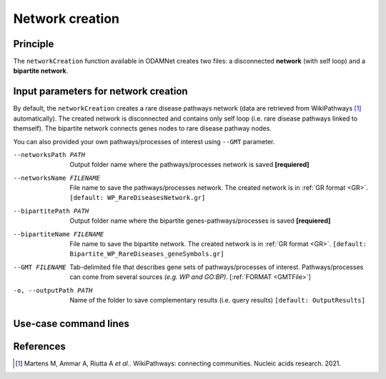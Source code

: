 ================================
Network creation
================================

Principle
===========

The ``networkCreation`` function available in ODAMNet creates two files: a disconnected **network** (with self loop) and
a **bipartite network**.

Input parameters for network creation
========================================

By default, the ``networkCreation`` creates a rare disease pathways network (data are retrieved from WikiPathways [1]_
automatically). The created network is disconnected and contains only self loop (i.e. rare disease pathways linked to
themself). The bipartite network connects genes nodes to rare disease pathway nodes.

You can also provided your own pathways/processes of interest using ``--GMT`` parameter.

--networksPath PATH
    Output folder name where the pathways/processes network is saved **[requiered]**

--networksName FILENAME
    File name to save the pathways/processes network. The created network is in :ref:`GR format <GR>`.
    ``[default: WP_RareDiseasesNetwork.gr]``

--bipartitePath PATH
    Output folder name where the bipartite genes-pathways/processes is saved **[requiered]**

--bipartiteName FILENAME
    File name to save the bipartite network. The created network is in :ref:`GR format <GR>`.
    ``[default: Bipartite_WP_RareDiseases_geneSymbols.gr]``

--GMT FILENAME
    Tab-delimited file that describes gene sets of pathways/processes of interest.
    Pathways/processes can come from several sources *(e.g. WP and GO\:BP)*.
    [:ref:`FORMAT <GMTFile>`]

-o, --outputPath PATH
    Name of the folder to save complementary results (i.e. query results)
    ``[default: OutputResults]``

Use-case command lines
========================

.. tabs::

    .. group-tab:: Data retrieved by queries

        .. code-block:: bash

            odamnet networkCreation --networksPath useCases/InputData/multiplex/2/ \
                                    --networksName RareDiseasePathways_network_useCase1.gr \
                                    --bipartitePath useCases/InputData/bipartite/ \
                                    --bipartiteName Bipartite_RareDiseasePathways_geneSymbols_useCase1.gr \
                                    --outputPath useCases/OutputResults_useCase1

    .. group-tab:: Data provided by user

        .. code-block:: bash

            odamnet networkCreation --networksPath useCases/InputData/multiplex/2/ \
                                    --networksName PathwaysOfInterest_network_useCase2.gr \
                                    --bipartitePath useCases/InputData/bipartite/ \
                                    --bipartiteName Bipartite_pathOfInterest_geneSymbols_useCase2.gr \
                                    --GMT useCases/InputData/PathwaysOfInterest.gmt \
                                    --outputPath useCases/OutputResults_useCase2

References
============

.. [1] Martens M, Ammar A, Riutta A *et al.*. WikiPathways: connecting communities. Nucleic acids research. 2021.
